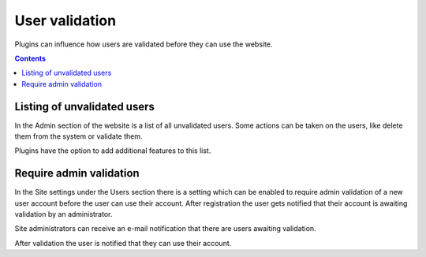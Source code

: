 User validation
###############

Plugins can influence how users are validated before they can use the website. 

.. contents:: Contents
   :depth: 2
   :local:

Listing of unvalidated users
============================

In the Admin section of the website is a list of all unvalidated users. Some actions can be taken on the users, like delete them from the system
or validate them. 

Plugins have the option to add additional features to this list.

.. seealso::

	An example of this is the :doc:`/plugins/uservalidationbyemail` plugin which doesn't allow users onto the website until their e-mail address 
	is validated.

Require admin validation
========================

In the Site settings under the Users section there is a setting which can be enabled to require admin validation of a new user account before
the user can use their account. After registration the user gets notified that their account is awaiting validation by an administrator.

Site administrators can receive an e-mail notification that there are users awaiting validation.

After validation the user is notified that they can use their account.
